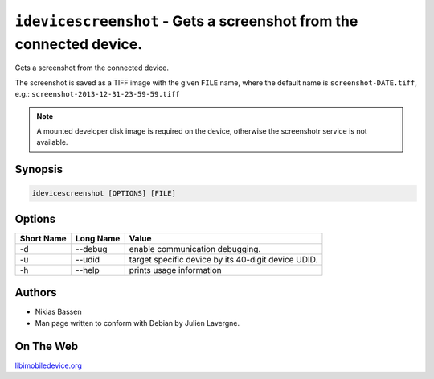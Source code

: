 ﻿``idevicescreenshot`` - Gets a screenshot from the connected device.
====================================================================

Gets a screenshot from the connected device.

The screenshot is saved as a TIFF image with the given ``FILE`` name, where the
default name is ``screenshot-DATE.tiff``, e.g.: ``screenshot-2013-12-31-23-59-59.tiff``

.. NOTE::

    A mounted developer disk image is required on the device, otherwise
    the screenshotr service is not available.

Synopsis
""""""""

.. code-block:: none

    idevicescreenshot [OPTIONS] [FILE]

Options
"""""""

===========  ==================  =======================================================
Short Name	 Long Name			 Value 
===========  ==================  =======================================================
-d           --debug             enable communication debugging.
-u           --udid              target specific device by its 40-digit device UDID.
-h           --help              prints usage information
===========  ==================  =======================================================

Authors
"""""""

* Nikias Bassen
* Man page written to conform with Debian by Julien Lavergne.

On The Web
""""""""""

`libimobiledevice.org <http://libimobiledevice.org>`_